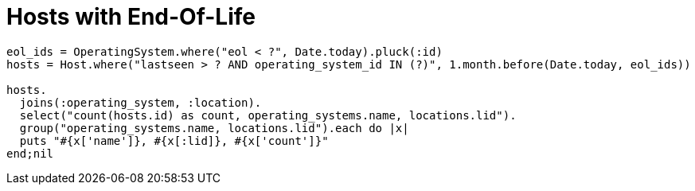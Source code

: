 # Hosts with End-Of-Life

----
eol_ids = OperatingSystem.where("eol < ?", Date.today).pluck(:id)
hosts = Host.where("lastseen > ? AND operating_system_id IN (?)", 1.month.before(Date.today, eol_ids))

hosts.
  joins(:operating_system, :location).
  select("count(hosts.id) as count, operating_systems.name, locations.lid").
  group("operating_systems.name, locations.lid").each do |x|
  puts "#{x['name']}, #{x[:lid]}, #{x['count']}"
end;nil

----

